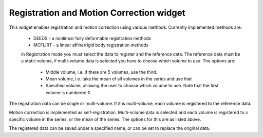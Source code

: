 Registration and Motion Correction widget
=========================================

This widget enables registration and motion correction using various methods. Currently implemented methods are:

 - DEEDS - a nonlinear fully deformable registration methods
 - MCFLIRT - a linear affine/rigid body registration methods

 In Registration mode you must select the data to register and the reference data. The reference data
 must be a static volume, if multi-volume data is selected you have to choose which volume to use. The
 options are:

  - Middle volume, i.e. if there are 5 volumes, use the third.
  - Mean volume, i.e. take the mean of all volumes in the series and use that
  - Specified volume, allowing the user to choose which volume to use. Note that the first volume is numbered 0.

The registration data can be single or multi-volume. If it is multi-volume, each volume is registered to the 
reference data.

Motion correction is implemented as self-registration. Multi-volume data is selected and each volume is registered 
to a specific volume in the series, or the mean of the series. The options for this are as listed above.

The registered data can be saved under a specified name, or can be set to replace the original data.

